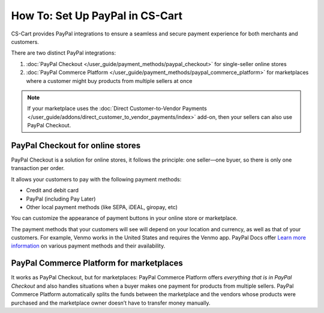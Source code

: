 ********************************
How To: Set Up PayPal in CS-Cart
********************************

CS-Cart provides PayPal integrations to ensure a seamless and secure payment experience for both merchants and customers. 

There are two distinct PayPal integrations:

#. :doc:`PayPal Checkout </user_guide/payment_methods/paypal_checkout>` for single-seller online stores
#. :doc:`PayPal Commerce Platform </user_guide/payment_methods/paypal_commerce_platform>` for marketplaces where a customer might buy products from multiple sellers at once

.. note::
    
    If your marketplace uses the :doc:`Direct Customer-to-Vendor Payments </user_guide/addons/direct_customer_to_vendor_payments/index>` add-on, then your sellers can also use PayPal Checkout.

PayPal Checkout for online stores
=================================

PayPal Checkout is a solution for online stores, it follows the principle: one seller—one byuer, so there is only one transaction per order. 

.. image:: img/paypal_checkout.png
    :align: center
    :alt: Paypal payment method on the checkout page


It allows your customers to pay with the following payment methods:
    
* Credit and debit card
* PayPal (including Pay Later)
* Other local payment methods (like SEPA, iDEAL, giropay, etc)

You can customize the appearance of payment buttons in your online store or marketplace. 

The payment methods that your customers will see will depend on your location and currency, as well as that of your customers. For example, Venmo works in the United States and requires the Venmo app. PayPal Docs offer `Learn more information <https://developer.paypal.com/docs/checkout/apm/#link-availablepaymentmethods>`_ on various payment methods and their availability.



PayPal Commerce Platform for marketplaces
=========================================

It works as PayPal Checkout, but for marketplaces: PayPal Commerce Platform offers *everything that is in PayPal Checkout* and also handles situations when a buyer makes one payment for products from multiple sellers. PayPal Commerce Platform automatically splits the funds between the marketplace and the vendors whose products were purchased and the marketplace owner doesn’t have to transfer money manually. 




